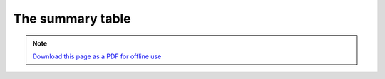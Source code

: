 ﻿The summary table
====================

.. note:: `Download this page as a PDF for offline use 
   <Trends.Earth_Step8_The_Summary_Table.pdf>`_

.. image:: /static/training/tut37_sdg_order2.png
   :align: center

.. image:: /static/training/tut38_sdg_find_table.png
   :align: center

.. image:: /static/training/tut39_sdg_table_error1.png
   :align: center

.. image:: /static/training/tut40_sdg_table_error2.png
   :align: center

.. image:: /static/training/tut41_table_sdg.png
   :align: center

.. image:: /static/training/tut42_table_productivity.png
   :align: center

.. image:: /static/training/tut43_table_soc.png
   :align: center

.. image:: /static/training/tut44_table_landcover.png
   :align: center

.. image:: /static/training/tut44_table_unccd.png
   :align: center
